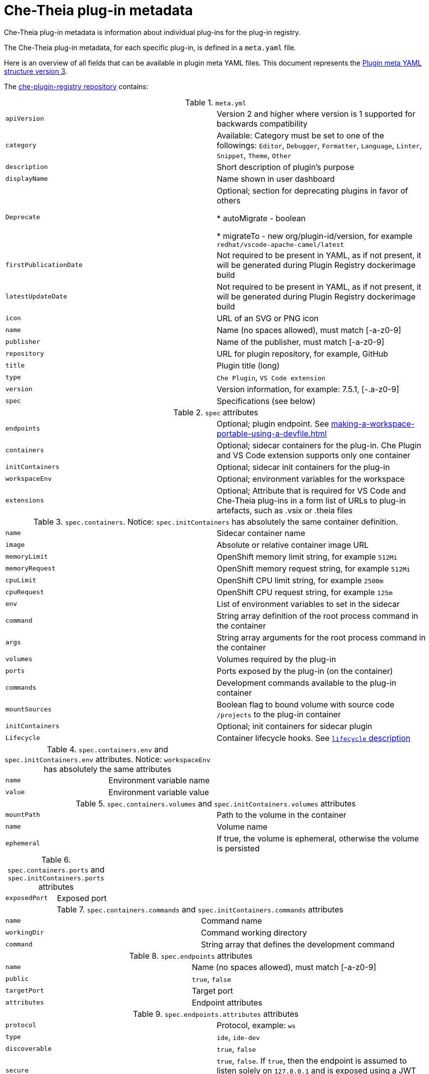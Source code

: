 // This assembly is included in the following assemblies:
//
// what-is-a-che-theia-plug-in

[id="che-theia-plug-in-metadata_{context}"]
= Che-Theia plug-in metadata

Che-Theia plug-in metadata is information about individual plug-ins for the plug-in registry.

The Che-Theia plug-in metadata, for each specific plug-in, is defined in a `meta.yaml` file. 

Here is an overview of all fields that can be available in plugin meta YAML files. This document represents the link:https://github.com/eclipse/che-plugin-registry#plugin-meta-yaml-structure[Plugin meta YAML structure version 3].

The link:https://github.com/eclipse/che-plugin-registry/tree/master/v3/plugins[che-plugin-registry repository] contains:

.`meta.yml`
|===
|`apiVersion`| Version 2 and higher where version is 1 supported for backwards compatibility 
|`category`| Available: Category must be set to one of the followings: `Editor`, `Debugger`, `Formatter`, `Language`, `Linter`, `Snippet`, `Theme`, `Other`
|`description`| Short description of plugin's purpose
|`displayName`| Name shown in user dashboard
|`Deprecate` | Optional; section for deprecating plugins in favor of others

            * autoMigrate - boolean 
            
            * migrateTo - new org/plugin-id/version, for example `redhat/vscode-apache-camel/latest`
|`firstPublicationDate`| Not required to be present in YAML, as if not present, it will be generated during Plugin Registry dockerimage build
|`latestUpdateDate`| Not required to be present in YAML, as if not present, it will be generated during Plugin Registry dockerimage build
|`icon`| URL of an SVG or PNG icon
|`name`| Name (no spaces allowed), must match [-a-z0-9]
|`publisher`| Name of the publisher, must match [-a-z0-9]
|`repository`| URL for plugin repository, for example, GitHub
|`title`|  Plugin title (long)
|`type`| `Che Plugin`, `VS Code extension`
|`version`| Version information, for example: 7.5.1, [-.a-z0-9]
|`spec`| Specifications (see below)
|===

.`spec` attributes
|===
|`endpoints` | Optional; plugin endpoint. See xref:making-a-workspace-portable-using-a-devfile.adoc#endpoints_{context}[]
|`containers`| Optional; sidecar containers for the plug-in. Che Plugin and VS Code extension supports only one container
|`initContainers`| Optional; sidecar init containers for the plug-in
|`workspaceEnv`| Optional; environment variables for the workspace
|`extensions`| Optional; Attribute that is required for VS Code and Che-Theia plug-ins in a form list of URLs to plug-in artefacts, such as .vsix or .theia files
|===

.`spec.containers`. Notice: `spec.initContainers` has absolutely the same container definition.
|===
|`name` | Sidecar container name
|`image` | Absolute or relative container image URL 
|`memoryLimit` | OpenShift memory limit string, for example `512Mi`
|`memoryRequest` | OpenShift memory request string, for example `512Mi`
|`cpuLimit` | OpenShift CPU limit string, for example `2500m`
|`cpuRequest` | OpenShift CPU request string, for example `125m`
|`env` | List of environment variables to set in the sidecar
|`command` | String array definition of the root process command in the container
|`args` | String array arguments for the root process command in the container
|`volumes` | Volumes required by the plug-in
|`ports` | Ports exposed by the plug-in (on the container)
|`commands` | Development commands available to the plug-in container
|`mountSources` | Boolean flag to bound volume with source code `/projects` to the plug-in container
|`initContainers` | Optional; init containers for sidecar plugin
|`Lifecycle` | Container lifecycle hooks. See link:https://kubernetes.io/docs/concepts/containers/container-lifecycle-hooks/[`lifecycle` description]
|===

.`spec.containers.env` and `spec.initContainers.env` attributes. Notice:  `workspaceEnv` has absolutely the same attributes
|===
|`name`| Environment variable name
|`value`| Environment variable value
|===

.`spec.containers.volumes` and `spec.initContainers.volumes` attributes
:===
`mountPath`: Path to the volume in the container
`name`: Volume name
`ephemeral`: If true, the volume is ephemeral, otherwise the volume is persisted
:===

.`spec.containers.ports` and `spec.initContainers.ports` attributes
:===
`exposedPort`: Exposed port
:===

.`spec.containers.commands` and `spec.initContainers.commands` attributes
:===
`name`: Command name
`workingDir`: Command working directory
`command`: String array that defines the development command
:===

.`spec.endpoints` attributes
:===
`name`: Name (no spaces allowed), must match [-a-z0-9]
`public`: `true`, `false`
`targetPort`: Target port
`attributes`: Endpoint attributes
:===

.`spec.endpoints.attributes` attributes
:===
`protocol`: Protocol, example\: `ws`
`type`: `ide`, `ide-dev`
`discoverable`: `true`, `false`
`secure`: `true`, `false`. If `true`, then the endpoint is assumed to listen solely on `127.0.0.1` and is exposed using a JWT proxy
`cookiesAuthEnabled`: `true`, `false`
`requireSubdomain`: `true`, `false`. If `true`, the endpoint is exposed on subdomain in single-host mode.
:===

.`spec.containers.lifecycle` and `spec.initContainers.lifecycle` attributes
|===
|`postStart` | The `postStart` event that runs immediately after a Container is started. See link:https://kubernetes.io/docs/tasks/configure-pod-container/attach-handler-lifecycle-event/[postStart and preStop handlers] 

* `exec`: Executes a specific command, resources consumed by the command are counted against the Container 

* `command`: ["/bin/sh", "-c", "/bin/post-start.sh"] 	
|`preStop` | The `preStop` event that runs before a Container is terminated. See link:https://kubernetes.io/docs/tasks/configure-pod-container/attach-handler-lifecycle-event/[postStart and preStop handlers]
 
* `exec`: Executes a specific command, resources consumed by the command are counted against the Container 

* `command`: ["/bin/sh", "-c", "/bin/post-start.sh"] 	
|===

.Example `meta.yaml` for a Che-Theia plug-in: the {prod-short} machine-exec Service
[source,yaml,subs="+quotes,+attributes"]
----
  apiVersion: v2
  publisher: eclipse
  name: che-machine-exec-plugin
  version: 7.9.2
  type: Che Plugin
  displayName: {prod-short} machine-exec Service
  title: Che machine-exec Service Plugin
  description: {prod-short} Plug-in with che-machine-exec service to provide creation terminal
    or tasks for Eclipse CHE workspace containers.
  icon: https://www.eclipse.org/che/images/logo-eclipseche.svg
  repository: https://github.com/eclipse/che-machine-exec/
  firstPublicationDate: "2020-03-18"
  category: Other
  spec:
    endpoints:
     -  name: "che-machine-exec"
        public: true
        targetPort: 4444
        attributes:
          protocol: ws
          type: terminal
          discoverable: false
          secure: true
          cookiesAuthEnabled: true
    containers:
     - name: che-machine-exec
       image: "quay.io/eclipse/che-machine-exec:7.9.2"
       ports:
         - exposedPort: 4444
       command: ['/go/bin/che-machine-exec', '--static', '/cloud-shell', '--url', '127.0.0.1:4444']
----

.Example `meta.yaml` for a VisualStudio Code extension: the AsciiDoc support extension
[source,yaml]
----
apiVersion: v2
category: Language
description: This extension provides a live preview, syntax highlighting and snippets for the AsciiDoc format using Asciidoctor flavor
displayName: AsciiDoc support
firstPublicationDate: "2019-12-02"
icon: https://www.eclipse.org/che/images/logo-eclipseche.svg
name: vscode-asciidoctor
publisher: joaompinto
repository: https://github.com/asciidoctor/asciidoctor-vscode
title: AsciiDoctor Plug-in
type: VS Code extension
version: 2.7.7
spec:
  extensions:
  - https://github.com/asciidoctor/asciidoctor-vscode/releases/download/v2.7.7/asciidoctor-vscode-2.7.7.vsix
----
